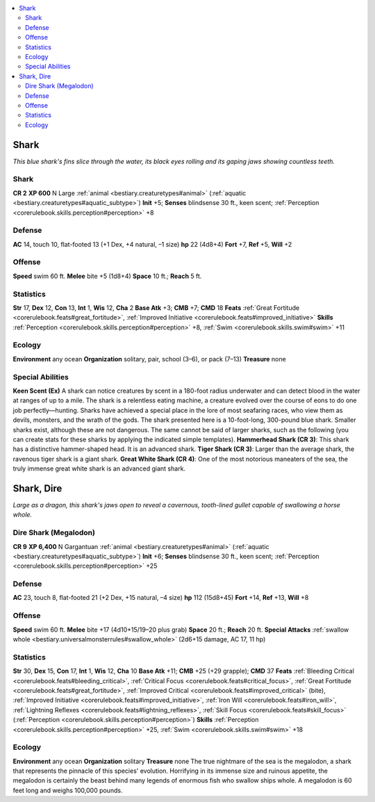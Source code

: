
.. _`bestiary.shark`:

.. contents:: \ 

.. _`bestiary.shark#shark`:

Shark
******
\ *This blue shark's fins slice through the water, its black eyes rolling and its gaping jaws showing countless teeth.*

Shark
======

**CR 2** 
\ **XP 600**
N Large :ref:`animal <bestiary.creaturetypes#animal>`\  (:ref:`aquatic <bestiary.creaturetypes#aquatic_subtype>`\ )
\ **Init**\  +5; \ **Senses**\  blindsense 30 ft., keen scent; :ref:`Perception <corerulebook.skills.perception#perception>`\  +8

.. _`bestiary.shark#defense`:

Defense
========
\ **AC**\  14, touch 10, flat-footed 13 (+1 Dex, +4 natural, –1 size)
\ **hp**\  22 (4d8+4)
\ **Fort**\  +7, \ **Ref**\  +5, \ **Will**\  +2

.. _`bestiary.shark#offense`:

Offense
========
\ **Speed**\  swim 60 ft.
\ **Melee**\  bite +5 (1d8+4)
\ **Space**\  10 ft.; \ **Reach**\  5 ft.

.. _`bestiary.shark#statistics`:

Statistics
===========
\ **Str**\  17, \ **Dex**\  12, \ **Con**\  13, \ **Int**\  1, \ **Wis**\  12, \ **Cha**\  2
\ **Base Atk**\  +3; \ **CMB**\  +7; \ **CMD**\  18
\ **Feats**\  :ref:`Great Fortitude <corerulebook.feats#great_fortitude>`\ , :ref:`Improved Initiative <corerulebook.feats#improved_initiative>`
\ **Skills**\  :ref:`Perception <corerulebook.skills.perception#perception>`\  +8, :ref:`Swim <corerulebook.skills.swim#swim>`\  +11

.. _`bestiary.shark#ecology`:

Ecology
========
\ **Environment**\  any ocean
\ **Organization**\  solitary, pair, school (3–6), or pack (7–13)
\ **Treasure**\  none

.. _`bestiary.shark#special_abilities`:

Special Abilities
==================
\ **Keen Scent (Ex)**\  A shark can notice creatures by scent in a 180-foot radius underwater and can detect blood in the water at ranges of up to a mile.
The shark is a relentless eating machine, a creature evolved over the course of eons to do one job perfectly—hunting. Sharks have achieved a special place in the lore of most seafaring races, who view them as devils, monsters, and the wrath of the gods.
The shark presented here is a 10-foot-long, 300-pound blue shark. Smaller sharks exist, although these are not dangerous. The same cannot be said of larger sharks, such as the following (you can create stats for these sharks by applying the indicated simple templates). 
\ **Hammerhead Shark (CR 3)**\ : This shark has a distinctive hammer-shaped head. It is an advanced shark.
\ **Tiger Shark (CR 3)**\ : Larger than the average shark, the ravenous tiger shark is a giant shark.
\ **Great White Shark (CR 4)**\ : One of the most notorious maneaters of the sea, the truly immense great white shark is an advanced giant shark. 

.. _`bestiary.shark#shark_dire`:

Shark, Dire
************
\ *Large as a dragon, this shark's jaws open to reveal a cavernous, tooth-lined gullet capable of swallowing a horse whole.*

.. _`bestiary.shark#dire_shark_(megalodon)`:

Dire Shark (Megalodon)
=======================

**CR 9** 
\ **XP 6,400**
N Gargantuan :ref:`animal <bestiary.creaturetypes#animal>`\  (:ref:`aquatic <bestiary.creaturetypes#aquatic_subtype>`\ )
\ **Init**\  +6; \ **Senses**\  blindsense 30 ft., keen scent; :ref:`Perception <corerulebook.skills.perception#perception>`\  +25

Defense
========
\ **AC**\  23, touch 8, flat-footed 21 (+2 Dex, +15 natural, –4 size)
\ **hp**\  112 (15d8+45)
\ **Fort**\  +14, \ **Ref**\  +13, \ **Will**\  +8

Offense
========
\ **Speed**\  swim 60 ft.
\ **Melee**\  bite +17 (4d10+15/19–20 plus grab)
\ **Space**\  20 ft.; \ **Reach**\  20 ft.
\ **Special Attacks**\  :ref:`swallow whole <bestiary.universalmonsterrules#swallow_whole>`\  (2d6+15 damage, AC 17, 11 hp)

Statistics
===========
\ **Str**\  30, \ **Dex**\  15, \ **Con**\  17, \ **Int**\  1, \ **Wis**\  12, \ **Cha**\  10
\ **Base Atk**\  +11; \ **CMB**\  +25 (+29 grapple); \ **CMD**\  37
\ **Feats**\  :ref:`Bleeding Critical <corerulebook.feats#bleeding_critical>`\ , :ref:`Critical Focus <corerulebook.feats#critical_focus>`\ , :ref:`Great Fortitude <corerulebook.feats#great_fortitude>`\ , :ref:`Improved Critical <corerulebook.feats#improved_critical>`\  (bite), :ref:`Improved Initiative <corerulebook.feats#improved_initiative>`\ , :ref:`Iron Will <corerulebook.feats#iron_will>`\ , :ref:`Lightning Reflexes <corerulebook.feats#lightning_reflexes>`\ , :ref:`Skill Focus <corerulebook.feats#skill_focus>`\  (:ref:`Perception <corerulebook.skills.perception#perception>`\ )
\ **Skills**\  :ref:`Perception <corerulebook.skills.perception#perception>`\  +25, :ref:`Swim <corerulebook.skills.swim#swim>`\  +18

Ecology
========
\ **Environment**\  any ocean
\ **Organization**\  solitary
\ **Treasure**\  none
The true nightmare of the sea is the megalodon, a shark that represents the pinnacle of this species' evolution. Horrifying in its immense size and ruinous appetite, the megalodon is certainly the beast behind many legends of enormous fish who swallow ships whole. A megalodon is 60 feet long and weighs 100,000 pounds.

